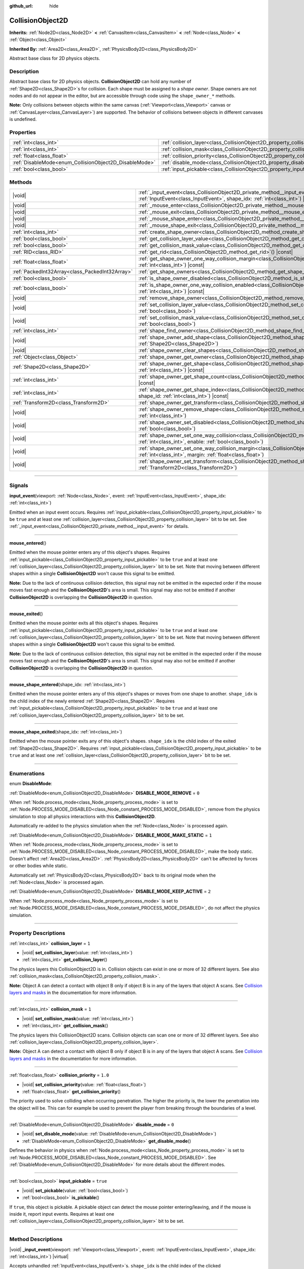:github_url: hide

.. DO NOT EDIT THIS FILE!!!
.. Generated automatically from Godot engine sources.
.. Generator: https://github.com/godotengine/godot/tree/master/doc/tools/make_rst.py.
.. XML source: https://github.com/godotengine/godot/tree/master/doc/classes/CollisionObject2D.xml.

.. _class_CollisionObject2D:

CollisionObject2D
=================

**Inherits:** :ref:`Node2D<class_Node2D>` **<** :ref:`CanvasItem<class_CanvasItem>` **<** :ref:`Node<class_Node>` **<** :ref:`Object<class_Object>`

**Inherited By:** :ref:`Area2D<class_Area2D>`, :ref:`PhysicsBody2D<class_PhysicsBody2D>`

Abstract base class for 2D physics objects.

.. rst-class:: classref-introduction-group

Description
-----------

Abstract base class for 2D physics objects. **CollisionObject2D** can hold any number of :ref:`Shape2D<class_Shape2D>`\ s for collision. Each shape must be assigned to a *shape owner*. Shape owners are not nodes and do not appear in the editor, but are accessible through code using the ``shape_owner_*`` methods.

\ **Note:** Only collisions between objects within the same canvas (:ref:`Viewport<class_Viewport>` canvas or :ref:`CanvasLayer<class_CanvasLayer>`) are supported. The behavior of collisions between objects in different canvases is undefined.

.. rst-class:: classref-reftable-group

Properties
----------

.. table::
   :widths: auto

   +--------------------------------------------------------+--------------------------------------------------------------------------------+----------+
   | :ref:`int<class_int>`                                  | :ref:`collision_layer<class_CollisionObject2D_property_collision_layer>`       | ``1``    |
   +--------------------------------------------------------+--------------------------------------------------------------------------------+----------+
   | :ref:`int<class_int>`                                  | :ref:`collision_mask<class_CollisionObject2D_property_collision_mask>`         | ``1``    |
   +--------------------------------------------------------+--------------------------------------------------------------------------------+----------+
   | :ref:`float<class_float>`                              | :ref:`collision_priority<class_CollisionObject2D_property_collision_priority>` | ``1.0``  |
   +--------------------------------------------------------+--------------------------------------------------------------------------------+----------+
   | :ref:`DisableMode<enum_CollisionObject2D_DisableMode>` | :ref:`disable_mode<class_CollisionObject2D_property_disable_mode>`             | ``0``    |
   +--------------------------------------------------------+--------------------------------------------------------------------------------+----------+
   | :ref:`bool<class_bool>`                                | :ref:`input_pickable<class_CollisionObject2D_property_input_pickable>`         | ``true`` |
   +--------------------------------------------------------+--------------------------------------------------------------------------------+----------+

.. rst-class:: classref-reftable-group

Methods
-------

.. table::
   :widths: auto

   +-------------------------------------------------+----------------------------------------------------------------------------------------------------------------------------------------------------------------------------------------------------------------------+
   | |void|                                          | :ref:`_input_event<class_CollisionObject2D_private_method__input_event>`\ (\ viewport\: :ref:`Viewport<class_Viewport>`, event\: :ref:`InputEvent<class_InputEvent>`, shape_idx\: :ref:`int<class_int>`\ ) |virtual| |
   +-------------------------------------------------+----------------------------------------------------------------------------------------------------------------------------------------------------------------------------------------------------------------------+
   | |void|                                          | :ref:`_mouse_enter<class_CollisionObject2D_private_method__mouse_enter>`\ (\ ) |virtual|                                                                                                                             |
   +-------------------------------------------------+----------------------------------------------------------------------------------------------------------------------------------------------------------------------------------------------------------------------+
   | |void|                                          | :ref:`_mouse_exit<class_CollisionObject2D_private_method__mouse_exit>`\ (\ ) |virtual|                                                                                                                               |
   +-------------------------------------------------+----------------------------------------------------------------------------------------------------------------------------------------------------------------------------------------------------------------------+
   | |void|                                          | :ref:`_mouse_shape_enter<class_CollisionObject2D_private_method__mouse_shape_enter>`\ (\ shape_idx\: :ref:`int<class_int>`\ ) |virtual|                                                                              |
   +-------------------------------------------------+----------------------------------------------------------------------------------------------------------------------------------------------------------------------------------------------------------------------+
   | |void|                                          | :ref:`_mouse_shape_exit<class_CollisionObject2D_private_method__mouse_shape_exit>`\ (\ shape_idx\: :ref:`int<class_int>`\ ) |virtual|                                                                                |
   +-------------------------------------------------+----------------------------------------------------------------------------------------------------------------------------------------------------------------------------------------------------------------------+
   | :ref:`int<class_int>`                           | :ref:`create_shape_owner<class_CollisionObject2D_method_create_shape_owner>`\ (\ owner\: :ref:`Object<class_Object>`\ )                                                                                              |
   +-------------------------------------------------+----------------------------------------------------------------------------------------------------------------------------------------------------------------------------------------------------------------------+
   | :ref:`bool<class_bool>`                         | :ref:`get_collision_layer_value<class_CollisionObject2D_method_get_collision_layer_value>`\ (\ layer_number\: :ref:`int<class_int>`\ ) |const|                                                                       |
   +-------------------------------------------------+----------------------------------------------------------------------------------------------------------------------------------------------------------------------------------------------------------------------+
   | :ref:`bool<class_bool>`                         | :ref:`get_collision_mask_value<class_CollisionObject2D_method_get_collision_mask_value>`\ (\ layer_number\: :ref:`int<class_int>`\ ) |const|                                                                         |
   +-------------------------------------------------+----------------------------------------------------------------------------------------------------------------------------------------------------------------------------------------------------------------------+
   | :ref:`RID<class_RID>`                           | :ref:`get_rid<class_CollisionObject2D_method_get_rid>`\ (\ ) |const|                                                                                                                                                 |
   +-------------------------------------------------+----------------------------------------------------------------------------------------------------------------------------------------------------------------------------------------------------------------------+
   | :ref:`float<class_float>`                       | :ref:`get_shape_owner_one_way_collision_margin<class_CollisionObject2D_method_get_shape_owner_one_way_collision_margin>`\ (\ owner_id\: :ref:`int<class_int>`\ ) |const|                                             |
   +-------------------------------------------------+----------------------------------------------------------------------------------------------------------------------------------------------------------------------------------------------------------------------+
   | :ref:`PackedInt32Array<class_PackedInt32Array>` | :ref:`get_shape_owners<class_CollisionObject2D_method_get_shape_owners>`\ (\ )                                                                                                                                       |
   +-------------------------------------------------+----------------------------------------------------------------------------------------------------------------------------------------------------------------------------------------------------------------------+
   | :ref:`bool<class_bool>`                         | :ref:`is_shape_owner_disabled<class_CollisionObject2D_method_is_shape_owner_disabled>`\ (\ owner_id\: :ref:`int<class_int>`\ ) |const|                                                                               |
   +-------------------------------------------------+----------------------------------------------------------------------------------------------------------------------------------------------------------------------------------------------------------------------+
   | :ref:`bool<class_bool>`                         | :ref:`is_shape_owner_one_way_collision_enabled<class_CollisionObject2D_method_is_shape_owner_one_way_collision_enabled>`\ (\ owner_id\: :ref:`int<class_int>`\ ) |const|                                             |
   +-------------------------------------------------+----------------------------------------------------------------------------------------------------------------------------------------------------------------------------------------------------------------------+
   | |void|                                          | :ref:`remove_shape_owner<class_CollisionObject2D_method_remove_shape_owner>`\ (\ owner_id\: :ref:`int<class_int>`\ )                                                                                                 |
   +-------------------------------------------------+----------------------------------------------------------------------------------------------------------------------------------------------------------------------------------------------------------------------+
   | |void|                                          | :ref:`set_collision_layer_value<class_CollisionObject2D_method_set_collision_layer_value>`\ (\ layer_number\: :ref:`int<class_int>`, value\: :ref:`bool<class_bool>`\ )                                              |
   +-------------------------------------------------+----------------------------------------------------------------------------------------------------------------------------------------------------------------------------------------------------------------------+
   | |void|                                          | :ref:`set_collision_mask_value<class_CollisionObject2D_method_set_collision_mask_value>`\ (\ layer_number\: :ref:`int<class_int>`, value\: :ref:`bool<class_bool>`\ )                                                |
   +-------------------------------------------------+----------------------------------------------------------------------------------------------------------------------------------------------------------------------------------------------------------------------+
   | :ref:`int<class_int>`                           | :ref:`shape_find_owner<class_CollisionObject2D_method_shape_find_owner>`\ (\ shape_index\: :ref:`int<class_int>`\ ) |const|                                                                                          |
   +-------------------------------------------------+----------------------------------------------------------------------------------------------------------------------------------------------------------------------------------------------------------------------+
   | |void|                                          | :ref:`shape_owner_add_shape<class_CollisionObject2D_method_shape_owner_add_shape>`\ (\ owner_id\: :ref:`int<class_int>`, shape\: :ref:`Shape2D<class_Shape2D>`\ )                                                    |
   +-------------------------------------------------+----------------------------------------------------------------------------------------------------------------------------------------------------------------------------------------------------------------------+
   | |void|                                          | :ref:`shape_owner_clear_shapes<class_CollisionObject2D_method_shape_owner_clear_shapes>`\ (\ owner_id\: :ref:`int<class_int>`\ )                                                                                     |
   +-------------------------------------------------+----------------------------------------------------------------------------------------------------------------------------------------------------------------------------------------------------------------------+
   | :ref:`Object<class_Object>`                     | :ref:`shape_owner_get_owner<class_CollisionObject2D_method_shape_owner_get_owner>`\ (\ owner_id\: :ref:`int<class_int>`\ ) |const|                                                                                   |
   +-------------------------------------------------+----------------------------------------------------------------------------------------------------------------------------------------------------------------------------------------------------------------------+
   | :ref:`Shape2D<class_Shape2D>`                   | :ref:`shape_owner_get_shape<class_CollisionObject2D_method_shape_owner_get_shape>`\ (\ owner_id\: :ref:`int<class_int>`, shape_id\: :ref:`int<class_int>`\ ) |const|                                                 |
   +-------------------------------------------------+----------------------------------------------------------------------------------------------------------------------------------------------------------------------------------------------------------------------+
   | :ref:`int<class_int>`                           | :ref:`shape_owner_get_shape_count<class_CollisionObject2D_method_shape_owner_get_shape_count>`\ (\ owner_id\: :ref:`int<class_int>`\ ) |const|                                                                       |
   +-------------------------------------------------+----------------------------------------------------------------------------------------------------------------------------------------------------------------------------------------------------------------------+
   | :ref:`int<class_int>`                           | :ref:`shape_owner_get_shape_index<class_CollisionObject2D_method_shape_owner_get_shape_index>`\ (\ owner_id\: :ref:`int<class_int>`, shape_id\: :ref:`int<class_int>`\ ) |const|                                     |
   +-------------------------------------------------+----------------------------------------------------------------------------------------------------------------------------------------------------------------------------------------------------------------------+
   | :ref:`Transform2D<class_Transform2D>`           | :ref:`shape_owner_get_transform<class_CollisionObject2D_method_shape_owner_get_transform>`\ (\ owner_id\: :ref:`int<class_int>`\ ) |const|                                                                           |
   +-------------------------------------------------+----------------------------------------------------------------------------------------------------------------------------------------------------------------------------------------------------------------------+
   | |void|                                          | :ref:`shape_owner_remove_shape<class_CollisionObject2D_method_shape_owner_remove_shape>`\ (\ owner_id\: :ref:`int<class_int>`, shape_id\: :ref:`int<class_int>`\ )                                                   |
   +-------------------------------------------------+----------------------------------------------------------------------------------------------------------------------------------------------------------------------------------------------------------------------+
   | |void|                                          | :ref:`shape_owner_set_disabled<class_CollisionObject2D_method_shape_owner_set_disabled>`\ (\ owner_id\: :ref:`int<class_int>`, disabled\: :ref:`bool<class_bool>`\ )                                                 |
   +-------------------------------------------------+----------------------------------------------------------------------------------------------------------------------------------------------------------------------------------------------------------------------+
   | |void|                                          | :ref:`shape_owner_set_one_way_collision<class_CollisionObject2D_method_shape_owner_set_one_way_collision>`\ (\ owner_id\: :ref:`int<class_int>`, enable\: :ref:`bool<class_bool>`\ )                                 |
   +-------------------------------------------------+----------------------------------------------------------------------------------------------------------------------------------------------------------------------------------------------------------------------+
   | |void|                                          | :ref:`shape_owner_set_one_way_collision_margin<class_CollisionObject2D_method_shape_owner_set_one_way_collision_margin>`\ (\ owner_id\: :ref:`int<class_int>`, margin\: :ref:`float<class_float>`\ )                 |
   +-------------------------------------------------+----------------------------------------------------------------------------------------------------------------------------------------------------------------------------------------------------------------------+
   | |void|                                          | :ref:`shape_owner_set_transform<class_CollisionObject2D_method_shape_owner_set_transform>`\ (\ owner_id\: :ref:`int<class_int>`, transform\: :ref:`Transform2D<class_Transform2D>`\ )                                |
   +-------------------------------------------------+----------------------------------------------------------------------------------------------------------------------------------------------------------------------------------------------------------------------+

.. rst-class:: classref-section-separator

----

.. rst-class:: classref-descriptions-group

Signals
-------

.. _class_CollisionObject2D_signal_input_event:

.. rst-class:: classref-signal

**input_event**\ (\ viewport\: :ref:`Node<class_Node>`, event\: :ref:`InputEvent<class_InputEvent>`, shape_idx\: :ref:`int<class_int>`\ )

Emitted when an input event occurs. Requires :ref:`input_pickable<class_CollisionObject2D_property_input_pickable>` to be ``true`` and at least one :ref:`collision_layer<class_CollisionObject2D_property_collision_layer>` bit to be set. See :ref:`_input_event<class_CollisionObject2D_private_method__input_event>` for details.

.. rst-class:: classref-item-separator

----

.. _class_CollisionObject2D_signal_mouse_entered:

.. rst-class:: classref-signal

**mouse_entered**\ (\ )

Emitted when the mouse pointer enters any of this object's shapes. Requires :ref:`input_pickable<class_CollisionObject2D_property_input_pickable>` to be ``true`` and at least one :ref:`collision_layer<class_CollisionObject2D_property_collision_layer>` bit to be set. Note that moving between different shapes within a single **CollisionObject2D** won't cause this signal to be emitted.

\ **Note:** Due to the lack of continuous collision detection, this signal may not be emitted in the expected order if the mouse moves fast enough and the **CollisionObject2D**'s area is small. This signal may also not be emitted if another **CollisionObject2D** is overlapping the **CollisionObject2D** in question.

.. rst-class:: classref-item-separator

----

.. _class_CollisionObject2D_signal_mouse_exited:

.. rst-class:: classref-signal

**mouse_exited**\ (\ )

Emitted when the mouse pointer exits all this object's shapes. Requires :ref:`input_pickable<class_CollisionObject2D_property_input_pickable>` to be ``true`` and at least one :ref:`collision_layer<class_CollisionObject2D_property_collision_layer>` bit to be set. Note that moving between different shapes within a single **CollisionObject2D** won't cause this signal to be emitted.

\ **Note:** Due to the lack of continuous collision detection, this signal may not be emitted in the expected order if the mouse moves fast enough and the **CollisionObject2D**'s area is small. This signal may also not be emitted if another **CollisionObject2D** is overlapping the **CollisionObject2D** in question.

.. rst-class:: classref-item-separator

----

.. _class_CollisionObject2D_signal_mouse_shape_entered:

.. rst-class:: classref-signal

**mouse_shape_entered**\ (\ shape_idx\: :ref:`int<class_int>`\ )

Emitted when the mouse pointer enters any of this object's shapes or moves from one shape to another. ``shape_idx`` is the child index of the newly entered :ref:`Shape2D<class_Shape2D>`. Requires :ref:`input_pickable<class_CollisionObject2D_property_input_pickable>` to be ``true`` and at least one :ref:`collision_layer<class_CollisionObject2D_property_collision_layer>` bit to be set.

.. rst-class:: classref-item-separator

----

.. _class_CollisionObject2D_signal_mouse_shape_exited:

.. rst-class:: classref-signal

**mouse_shape_exited**\ (\ shape_idx\: :ref:`int<class_int>`\ )

Emitted when the mouse pointer exits any of this object's shapes. ``shape_idx`` is the child index of the exited :ref:`Shape2D<class_Shape2D>`. Requires :ref:`input_pickable<class_CollisionObject2D_property_input_pickable>` to be ``true`` and at least one :ref:`collision_layer<class_CollisionObject2D_property_collision_layer>` bit to be set.

.. rst-class:: classref-section-separator

----

.. rst-class:: classref-descriptions-group

Enumerations
------------

.. _enum_CollisionObject2D_DisableMode:

.. rst-class:: classref-enumeration

enum **DisableMode**:

.. _class_CollisionObject2D_constant_DISABLE_MODE_REMOVE:

.. rst-class:: classref-enumeration-constant

:ref:`DisableMode<enum_CollisionObject2D_DisableMode>` **DISABLE_MODE_REMOVE** = ``0``

When :ref:`Node.process_mode<class_Node_property_process_mode>` is set to :ref:`Node.PROCESS_MODE_DISABLED<class_Node_constant_PROCESS_MODE_DISABLED>`, remove from the physics simulation to stop all physics interactions with this **CollisionObject2D**.

Automatically re-added to the physics simulation when the :ref:`Node<class_Node>` is processed again.

.. _class_CollisionObject2D_constant_DISABLE_MODE_MAKE_STATIC:

.. rst-class:: classref-enumeration-constant

:ref:`DisableMode<enum_CollisionObject2D_DisableMode>` **DISABLE_MODE_MAKE_STATIC** = ``1``

When :ref:`Node.process_mode<class_Node_property_process_mode>` is set to :ref:`Node.PROCESS_MODE_DISABLED<class_Node_constant_PROCESS_MODE_DISABLED>`, make the body static. Doesn't affect :ref:`Area2D<class_Area2D>`. :ref:`PhysicsBody2D<class_PhysicsBody2D>` can't be affected by forces or other bodies while static.

Automatically set :ref:`PhysicsBody2D<class_PhysicsBody2D>` back to its original mode when the :ref:`Node<class_Node>` is processed again.

.. _class_CollisionObject2D_constant_DISABLE_MODE_KEEP_ACTIVE:

.. rst-class:: classref-enumeration-constant

:ref:`DisableMode<enum_CollisionObject2D_DisableMode>` **DISABLE_MODE_KEEP_ACTIVE** = ``2``

When :ref:`Node.process_mode<class_Node_property_process_mode>` is set to :ref:`Node.PROCESS_MODE_DISABLED<class_Node_constant_PROCESS_MODE_DISABLED>`, do not affect the physics simulation.

.. rst-class:: classref-section-separator

----

.. rst-class:: classref-descriptions-group

Property Descriptions
---------------------

.. _class_CollisionObject2D_property_collision_layer:

.. rst-class:: classref-property

:ref:`int<class_int>` **collision_layer** = ``1``

.. rst-class:: classref-property-setget

- |void| **set_collision_layer**\ (\ value\: :ref:`int<class_int>`\ )
- :ref:`int<class_int>` **get_collision_layer**\ (\ )

The physics layers this CollisionObject2D is in. Collision objects can exist in one or more of 32 different layers. See also :ref:`collision_mask<class_CollisionObject2D_property_collision_mask>`.

\ **Note:** Object A can detect a contact with object B only if object B is in any of the layers that object A scans. See `Collision layers and masks <../tutorials/physics/physics_introduction.html#collision-layers-and-masks>`__ in the documentation for more information.

.. rst-class:: classref-item-separator

----

.. _class_CollisionObject2D_property_collision_mask:

.. rst-class:: classref-property

:ref:`int<class_int>` **collision_mask** = ``1``

.. rst-class:: classref-property-setget

- |void| **set_collision_mask**\ (\ value\: :ref:`int<class_int>`\ )
- :ref:`int<class_int>` **get_collision_mask**\ (\ )

The physics layers this CollisionObject2D scans. Collision objects can scan one or more of 32 different layers. See also :ref:`collision_layer<class_CollisionObject2D_property_collision_layer>`.

\ **Note:** Object A can detect a contact with object B only if object B is in any of the layers that object A scans. See `Collision layers and masks <../tutorials/physics/physics_introduction.html#collision-layers-and-masks>`__ in the documentation for more information.

.. rst-class:: classref-item-separator

----

.. _class_CollisionObject2D_property_collision_priority:

.. rst-class:: classref-property

:ref:`float<class_float>` **collision_priority** = ``1.0``

.. rst-class:: classref-property-setget

- |void| **set_collision_priority**\ (\ value\: :ref:`float<class_float>`\ )
- :ref:`float<class_float>` **get_collision_priority**\ (\ )

The priority used to solve colliding when occurring penetration. The higher the priority is, the lower the penetration into the object will be. This can for example be used to prevent the player from breaking through the boundaries of a level.

.. rst-class:: classref-item-separator

----

.. _class_CollisionObject2D_property_disable_mode:

.. rst-class:: classref-property

:ref:`DisableMode<enum_CollisionObject2D_DisableMode>` **disable_mode** = ``0``

.. rst-class:: classref-property-setget

- |void| **set_disable_mode**\ (\ value\: :ref:`DisableMode<enum_CollisionObject2D_DisableMode>`\ )
- :ref:`DisableMode<enum_CollisionObject2D_DisableMode>` **get_disable_mode**\ (\ )

Defines the behavior in physics when :ref:`Node.process_mode<class_Node_property_process_mode>` is set to :ref:`Node.PROCESS_MODE_DISABLED<class_Node_constant_PROCESS_MODE_DISABLED>`. See :ref:`DisableMode<enum_CollisionObject2D_DisableMode>` for more details about the different modes.

.. rst-class:: classref-item-separator

----

.. _class_CollisionObject2D_property_input_pickable:

.. rst-class:: classref-property

:ref:`bool<class_bool>` **input_pickable** = ``true``

.. rst-class:: classref-property-setget

- |void| **set_pickable**\ (\ value\: :ref:`bool<class_bool>`\ )
- :ref:`bool<class_bool>` **is_pickable**\ (\ )

If ``true``, this object is pickable. A pickable object can detect the mouse pointer entering/leaving, and if the mouse is inside it, report input events. Requires at least one :ref:`collision_layer<class_CollisionObject2D_property_collision_layer>` bit to be set.

.. rst-class:: classref-section-separator

----

.. rst-class:: classref-descriptions-group

Method Descriptions
-------------------

.. _class_CollisionObject2D_private_method__input_event:

.. rst-class:: classref-method

|void| **_input_event**\ (\ viewport\: :ref:`Viewport<class_Viewport>`, event\: :ref:`InputEvent<class_InputEvent>`, shape_idx\: :ref:`int<class_int>`\ ) |virtual|

Accepts unhandled :ref:`InputEvent<class_InputEvent>`\ s. ``shape_idx`` is the child index of the clicked :ref:`Shape2D<class_Shape2D>`. Connect to :ref:`input_event<class_CollisionObject2D_signal_input_event>` to easily pick up these events.

\ **Note:** :ref:`_input_event<class_CollisionObject2D_private_method__input_event>` requires :ref:`input_pickable<class_CollisionObject2D_property_input_pickable>` to be ``true`` and at least one :ref:`collision_layer<class_CollisionObject2D_property_collision_layer>` bit to be set.

.. rst-class:: classref-item-separator

----

.. _class_CollisionObject2D_private_method__mouse_enter:

.. rst-class:: classref-method

|void| **_mouse_enter**\ (\ ) |virtual|

Called when the mouse pointer enters any of this object's shapes. Requires :ref:`input_pickable<class_CollisionObject2D_property_input_pickable>` to be ``true`` and at least one :ref:`collision_layer<class_CollisionObject2D_property_collision_layer>` bit to be set. Note that moving between different shapes within a single **CollisionObject2D** won't cause this function to be called.

.. rst-class:: classref-item-separator

----

.. _class_CollisionObject2D_private_method__mouse_exit:

.. rst-class:: classref-method

|void| **_mouse_exit**\ (\ ) |virtual|

Called when the mouse pointer exits all this object's shapes. Requires :ref:`input_pickable<class_CollisionObject2D_property_input_pickable>` to be ``true`` and at least one :ref:`collision_layer<class_CollisionObject2D_property_collision_layer>` bit to be set. Note that moving between different shapes within a single **CollisionObject2D** won't cause this function to be called.

.. rst-class:: classref-item-separator

----

.. _class_CollisionObject2D_private_method__mouse_shape_enter:

.. rst-class:: classref-method

|void| **_mouse_shape_enter**\ (\ shape_idx\: :ref:`int<class_int>`\ ) |virtual|

Called when the mouse pointer enters any of this object's shapes or moves from one shape to another. ``shape_idx`` is the child index of the newly entered :ref:`Shape2D<class_Shape2D>`. Requires :ref:`input_pickable<class_CollisionObject2D_property_input_pickable>` to be ``true`` and at least one :ref:`collision_layer<class_CollisionObject2D_property_collision_layer>` bit to be called.

.. rst-class:: classref-item-separator

----

.. _class_CollisionObject2D_private_method__mouse_shape_exit:

.. rst-class:: classref-method

|void| **_mouse_shape_exit**\ (\ shape_idx\: :ref:`int<class_int>`\ ) |virtual|

Called when the mouse pointer exits any of this object's shapes. ``shape_idx`` is the child index of the exited :ref:`Shape2D<class_Shape2D>`. Requires :ref:`input_pickable<class_CollisionObject2D_property_input_pickable>` to be ``true`` and at least one :ref:`collision_layer<class_CollisionObject2D_property_collision_layer>` bit to be called.

.. rst-class:: classref-item-separator

----

.. _class_CollisionObject2D_method_create_shape_owner:

.. rst-class:: classref-method

:ref:`int<class_int>` **create_shape_owner**\ (\ owner\: :ref:`Object<class_Object>`\ )

Creates a new shape owner for the given object. Returns ``owner_id`` of the new owner for future reference.

.. rst-class:: classref-item-separator

----

.. _class_CollisionObject2D_method_get_collision_layer_value:

.. rst-class:: classref-method

:ref:`bool<class_bool>` **get_collision_layer_value**\ (\ layer_number\: :ref:`int<class_int>`\ ) |const|

Returns whether or not the specified layer of the :ref:`collision_layer<class_CollisionObject2D_property_collision_layer>` is enabled, given a ``layer_number`` between 1 and 32.

.. rst-class:: classref-item-separator

----

.. _class_CollisionObject2D_method_get_collision_mask_value:

.. rst-class:: classref-method

:ref:`bool<class_bool>` **get_collision_mask_value**\ (\ layer_number\: :ref:`int<class_int>`\ ) |const|

Returns whether or not the specified layer of the :ref:`collision_mask<class_CollisionObject2D_property_collision_mask>` is enabled, given a ``layer_number`` between 1 and 32.

.. rst-class:: classref-item-separator

----

.. _class_CollisionObject2D_method_get_rid:

.. rst-class:: classref-method

:ref:`RID<class_RID>` **get_rid**\ (\ ) |const|

Returns the object's :ref:`RID<class_RID>`.

.. rst-class:: classref-item-separator

----

.. _class_CollisionObject2D_method_get_shape_owner_one_way_collision_margin:

.. rst-class:: classref-method

:ref:`float<class_float>` **get_shape_owner_one_way_collision_margin**\ (\ owner_id\: :ref:`int<class_int>`\ ) |const|

Returns the ``one_way_collision_margin`` of the shape owner identified by given ``owner_id``.

.. rst-class:: classref-item-separator

----

.. _class_CollisionObject2D_method_get_shape_owners:

.. rst-class:: classref-method

:ref:`PackedInt32Array<class_PackedInt32Array>` **get_shape_owners**\ (\ )

Returns an :ref:`Array<class_Array>` of ``owner_id`` identifiers. You can use these ids in other methods that take ``owner_id`` as an argument.

.. rst-class:: classref-item-separator

----

.. _class_CollisionObject2D_method_is_shape_owner_disabled:

.. rst-class:: classref-method

:ref:`bool<class_bool>` **is_shape_owner_disabled**\ (\ owner_id\: :ref:`int<class_int>`\ ) |const|

If ``true``, the shape owner and its shapes are disabled.

.. rst-class:: classref-item-separator

----

.. _class_CollisionObject2D_method_is_shape_owner_one_way_collision_enabled:

.. rst-class:: classref-method

:ref:`bool<class_bool>` **is_shape_owner_one_way_collision_enabled**\ (\ owner_id\: :ref:`int<class_int>`\ ) |const|

Returns ``true`` if collisions for the shape owner originating from this **CollisionObject2D** will not be reported to collided with **CollisionObject2D**\ s.

.. rst-class:: classref-item-separator

----

.. _class_CollisionObject2D_method_remove_shape_owner:

.. rst-class:: classref-method

|void| **remove_shape_owner**\ (\ owner_id\: :ref:`int<class_int>`\ )

Removes the given shape owner.

.. rst-class:: classref-item-separator

----

.. _class_CollisionObject2D_method_set_collision_layer_value:

.. rst-class:: classref-method

|void| **set_collision_layer_value**\ (\ layer_number\: :ref:`int<class_int>`, value\: :ref:`bool<class_bool>`\ )

Based on ``value``, enables or disables the specified layer in the :ref:`collision_layer<class_CollisionObject2D_property_collision_layer>`, given a ``layer_number`` between 1 and 32.

.. rst-class:: classref-item-separator

----

.. _class_CollisionObject2D_method_set_collision_mask_value:

.. rst-class:: classref-method

|void| **set_collision_mask_value**\ (\ layer_number\: :ref:`int<class_int>`, value\: :ref:`bool<class_bool>`\ )

Based on ``value``, enables or disables the specified layer in the :ref:`collision_mask<class_CollisionObject2D_property_collision_mask>`, given a ``layer_number`` between 1 and 32.

.. rst-class:: classref-item-separator

----

.. _class_CollisionObject2D_method_shape_find_owner:

.. rst-class:: classref-method

:ref:`int<class_int>` **shape_find_owner**\ (\ shape_index\: :ref:`int<class_int>`\ ) |const|

Returns the ``owner_id`` of the given shape.

.. rst-class:: classref-item-separator

----

.. _class_CollisionObject2D_method_shape_owner_add_shape:

.. rst-class:: classref-method

|void| **shape_owner_add_shape**\ (\ owner_id\: :ref:`int<class_int>`, shape\: :ref:`Shape2D<class_Shape2D>`\ )

Adds a :ref:`Shape2D<class_Shape2D>` to the shape owner.

.. rst-class:: classref-item-separator

----

.. _class_CollisionObject2D_method_shape_owner_clear_shapes:

.. rst-class:: classref-method

|void| **shape_owner_clear_shapes**\ (\ owner_id\: :ref:`int<class_int>`\ )

Removes all shapes from the shape owner.

.. rst-class:: classref-item-separator

----

.. _class_CollisionObject2D_method_shape_owner_get_owner:

.. rst-class:: classref-method

:ref:`Object<class_Object>` **shape_owner_get_owner**\ (\ owner_id\: :ref:`int<class_int>`\ ) |const|

Returns the parent object of the given shape owner.

.. rst-class:: classref-item-separator

----

.. _class_CollisionObject2D_method_shape_owner_get_shape:

.. rst-class:: classref-method

:ref:`Shape2D<class_Shape2D>` **shape_owner_get_shape**\ (\ owner_id\: :ref:`int<class_int>`, shape_id\: :ref:`int<class_int>`\ ) |const|

Returns the :ref:`Shape2D<class_Shape2D>` with the given ID from the given shape owner.

.. rst-class:: classref-item-separator

----

.. _class_CollisionObject2D_method_shape_owner_get_shape_count:

.. rst-class:: classref-method

:ref:`int<class_int>` **shape_owner_get_shape_count**\ (\ owner_id\: :ref:`int<class_int>`\ ) |const|

Returns the number of shapes the given shape owner contains.

.. rst-class:: classref-item-separator

----

.. _class_CollisionObject2D_method_shape_owner_get_shape_index:

.. rst-class:: classref-method

:ref:`int<class_int>` **shape_owner_get_shape_index**\ (\ owner_id\: :ref:`int<class_int>`, shape_id\: :ref:`int<class_int>`\ ) |const|

Returns the child index of the :ref:`Shape2D<class_Shape2D>` with the given ID from the given shape owner.

.. rst-class:: classref-item-separator

----

.. _class_CollisionObject2D_method_shape_owner_get_transform:

.. rst-class:: classref-method

:ref:`Transform2D<class_Transform2D>` **shape_owner_get_transform**\ (\ owner_id\: :ref:`int<class_int>`\ ) |const|

Returns the shape owner's :ref:`Transform2D<class_Transform2D>`.

.. rst-class:: classref-item-separator

----

.. _class_CollisionObject2D_method_shape_owner_remove_shape:

.. rst-class:: classref-method

|void| **shape_owner_remove_shape**\ (\ owner_id\: :ref:`int<class_int>`, shape_id\: :ref:`int<class_int>`\ )

Removes a shape from the given shape owner.

.. rst-class:: classref-item-separator

----

.. _class_CollisionObject2D_method_shape_owner_set_disabled:

.. rst-class:: classref-method

|void| **shape_owner_set_disabled**\ (\ owner_id\: :ref:`int<class_int>`, disabled\: :ref:`bool<class_bool>`\ )

If ``true``, disables the given shape owner.

.. rst-class:: classref-item-separator

----

.. _class_CollisionObject2D_method_shape_owner_set_one_way_collision:

.. rst-class:: classref-method

|void| **shape_owner_set_one_way_collision**\ (\ owner_id\: :ref:`int<class_int>`, enable\: :ref:`bool<class_bool>`\ )

If ``enable`` is ``true``, collisions for the shape owner originating from this **CollisionObject2D** will not be reported to collided with **CollisionObject2D**\ s.

.. rst-class:: classref-item-separator

----

.. _class_CollisionObject2D_method_shape_owner_set_one_way_collision_margin:

.. rst-class:: classref-method

|void| **shape_owner_set_one_way_collision_margin**\ (\ owner_id\: :ref:`int<class_int>`, margin\: :ref:`float<class_float>`\ )

Sets the ``one_way_collision_margin`` of the shape owner identified by given ``owner_id`` to ``margin`` pixels.

.. rst-class:: classref-item-separator

----

.. _class_CollisionObject2D_method_shape_owner_set_transform:

.. rst-class:: classref-method

|void| **shape_owner_set_transform**\ (\ owner_id\: :ref:`int<class_int>`, transform\: :ref:`Transform2D<class_Transform2D>`\ )

Sets the :ref:`Transform2D<class_Transform2D>` of the given shape owner.

.. |virtual| replace:: :abbr:`virtual (This method should typically be overridden by the user to have any effect.)`
.. |const| replace:: :abbr:`const (This method has no side effects. It doesn't modify any of the instance's member variables.)`
.. |vararg| replace:: :abbr:`vararg (This method accepts any number of arguments after the ones described here.)`
.. |constructor| replace:: :abbr:`constructor (This method is used to construct a type.)`
.. |static| replace:: :abbr:`static (This method doesn't need an instance to be called, so it can be called directly using the class name.)`
.. |operator| replace:: :abbr:`operator (This method describes a valid operator to use with this type as left-hand operand.)`
.. |bitfield| replace:: :abbr:`BitField (This value is an integer composed as a bitmask of the following flags.)`
.. |void| replace:: :abbr:`void (No return value.)`
